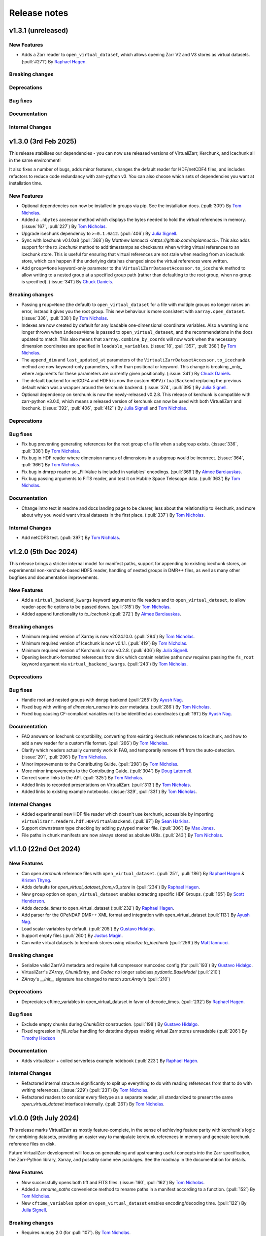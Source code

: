 Release notes
=============

.. _v1.3.1:

v1.3.1 (unreleased)
-------------------

New Features
~~~~~~~~~~~~

- Adds a Zarr reader to ``open_virtual_dataset``, which allows opening Zarr V2 and V3 stores as virtual datasets.
  (:pull:`#271`) By `Raphael Hagen <https://github.com/norlandrhagen>`_.

Breaking changes
~~~~~~~~~~~~~~~~

Deprecations
~~~~~~~~~~~~

Bug fixes
~~~~~~~~~

Documentation
~~~~~~~~~~~~~

Internal Changes
~~~~~~~~~~~~~~~~

.. _v1.3.0:

v1.3.0 (3rd Feb 2025)
---------------------

This release stabilises our dependencies - you can now use released versions of VirtualiZarr, Kerchunk, and Icechunk all in the same environment!

It also fixes a number of bugs, adds minor features, changes the default reader for HDF/netCDF4 files, and includes refactors to reduce code redundancy with zarr-python v3. You can also choose which sets of dependencies you want at installation time.

New Features
~~~~~~~~~~~~

- Optional dependencies can now be installed in groups via pip. See the installation docs.
  (:pull:`309`) By `Tom Nicholas <https://github.com/TomNicholas>`_.
- Added a ``.nbytes`` accessor method which displays the bytes needed to hold the virtual references in memory.
  (:issue:`167`, :pull:`227`) By `Tom Nicholas <https://github.com/TomNicholas>`_.
- Upgrade icechunk dependency to ``>=0.1.0a12``. (:pull:`406`) By `Julia Signell <https://github.com/jsignell>`_.
- Sync with Icechunk v0.1.0a8  (:pull:`368`) By `Matthew Iannucci <https://github.com/mpiannucci>`. This also adds support
  for the `to_icechunk` method to add timestamps as checksums when writing virtual references to an icechunk store. This
  is useful for ensuring that virtual references are not stale when reading from an icechunk store, which can happen if the
  underlying data has changed since the virtual references were written.
- Add ``group=None`` keyword-only parameter to the
  ``VirtualiZarrDatasetAccessor.to_icechunk`` method to allow writing to a nested group
  at a specified group path (rather than defaulting to the root group, when no group is
  specified).  (:issue:`341`) By `Chuck Daniels <https://github.com/chuckwondo>`_.

Breaking changes
~~~~~~~~~~~~~~~~

- Passing ``group=None`` (the default) to ``open_virtual_dataset`` for a file with multiple groups no longer raises an error, instead it gives you the root group.
  This new behaviour is more consistent with ``xarray.open_dataset``.
  (:issue:`336`, :pull:`338`) By `Tom Nicholas <https://github.com/TomNicholas>`_.
- Indexes are now created by default for any loadable one-dimensional coordinate variables.
  Also a warning is no longer thrown when ``indexes=None`` is passed to ``open_virtual_dataset``, and the recommendations in the docs updated to match.
  This also means that ``xarray.combine_by_coords`` will now work when the necessary dimension coordinates are specified in ``loadable_variables``.
  (:issue:`18`, :pull:`357`, :pull:`358`) By `Tom Nicholas <https://github.com/TomNicholas>`_.
- The ``append_dim`` and ``last_updated_at`` parameters of the
  ``VirtualiZarrDatasetAccessor.to_icechunk`` method are now keyword-only parameters,
  rather than positional or keyword.  This change is breaking _only_ where arguments for
  these parameters are currently given positionally.  (:issue:`341`) By
  `Chuck Daniels <https://github.com/chuckwondo>`_.
- The default backend for netCDF4 and HDF5 is now the custom ``HDFVirtualBackend`` replacing
  the previous default which was a wrapper around the kerchunk backend.
  (:issue:`374`, :pull:`395`) By `Julia Signell <https://github.com/jsignell>`_.
- Optional dependency on kerchunk is now the newly-released v0.2.8. This release of kerchunk is compatible with zarr-python v3.0.0,
  which means a released version of kerchunk can now be used with both VirtualiZarr and Icechunk.
  (:issue:`392`, :pull:`406`, :pull:`412``) By `Julia Signell <https://github.com/jsignell>`_ and `Tom Nicholas <https://github.com/TomNicholas>`_.

Deprecations
~~~~~~~~~~~~

Bug fixes
~~~~~~~~~

- Fix bug preventing generating references for the root group of a file when a subgroup exists.
  (:issue:`336`, :pull:`338`) By `Tom Nicholas <https://github.com/TomNicholas>`_.
- Fix bug in HDF reader where dimension names of dimensions in a subgroup would be incorrect.
  (:issue:`364`, :pull:`366`) By `Tom Nicholas <https://github.com/TomNicholas>`_.
- Fix bug in dmrpp reader so _FillValue is included in variables' encodings.
  (:pull:`369`) By `Aimee Barciauskas <https://github.com/abarciauskas-bgse>`_.
- Fix bug passing arguments to FITS reader, and test it on Hubble Space Telescope data.
  (:pull:`363`) By `Tom Nicholas <https://github.com/TomNicholas>`_.

Documentation
~~~~~~~~~~~~~

- Change intro text in readme and docs landing page to be clearer, less about the relationship to Kerchunk, and more about why you would want virtual datasets in the first place.
  (:pull:`337`) By `Tom Nicholas <https://github.com/TomNicholas>`_.

Internal Changes
~~~~~~~~~~~~~~~~

- Add netCDF3 test. (:pull:`397`) By `Tom Nicholas <https://github.com/TomNicholas>`_.

.. _v1.2.0:

v1.2.0 (5th Dec 2024)
---------------------

This release brings a stricter internal model for manifest paths,
support for appending to existing icechunk stores,
an experimental non-kerchunk-based HDF5 reader,
handling of nested groups in DMR++ files,
as well as many other bugfixes and documentation improvements.

New Features
~~~~~~~~~~~~

- Add a ``virtual_backend_kwargs`` keyword argument to file readers and to ``open_virtual_dataset``, to allow reader-specific options to be passed down.
  (:pull:`315`) By `Tom Nicholas <https://github.com/TomNicholas>`_.
- Added append functionality to `to_icechunk` (:pull:`272`) By `Aimee Barciauskas <https://github.com/abarciauskas-bgse>`_.

Breaking changes
~~~~~~~~~~~~~~~~

- Minimum required version of Xarray is now v2024.10.0.
  (:pull:`284`) By `Tom Nicholas <https://github.com/TomNicholas>`_.
- Minimum required version of Icechunk is now v0.1.1.
  (:pull:`419`) By `Tom Nicholas <https://github.com/TomNicholas>`_.
- Minimum required version of Kerchunk is now v0.2.8.
  (:pull:`406`) By `Julia Signell <https://github.com/jsignell>`_.
- Opening kerchunk-formatted references from disk which contain relative paths now requires passing the ``fs_root`` keyword argument via ``virtual_backend_kwargs``.
  (:pull:`243`) By `Tom Nicholas <https://github.com/TomNicholas>`_.

Deprecations
~~~~~~~~~~~~

Bug fixes
~~~~~~~~~

- Handle root and nested groups with ``dmrpp`` backend (:pull:`265`)
  By `Ayush Nag <https://github.com/ayushnag>`_.
- Fixed bug with writing of `dimension_names` into zarr metadata.
  (:pull:`286`) By `Tom Nicholas <https://github.com/TomNicholas>`_.
- Fixed bug causing CF-compliant variables not to be identified as coordinates (:pull:`191`)
  By `Ayush Nag <https://github.com/ayushnag>`_.

Documentation
~~~~~~~~~~~~~

- FAQ answers on Icechunk compatibility, converting from existing Kerchunk references to Icechunk, and how to add a new reader for a custom file format.
  (:pull:`266`) By `Tom Nicholas <https://github.com/TomNicholas>`_.
- Clarify which readers actually currently work in FAQ, and temporarily remove tiff from the auto-detection.
  (:issue:`291`, :pull:`296`) By `Tom Nicholas <https://github.com/TomNicholas>`_.
- Minor improvements to the Contributing Guide.
  (:pull:`298`) By `Tom Nicholas <https://github.com/TomNicholas>`_.
- More minor improvements to the Contributing Guide.
  (:pull:`304`) By `Doug Latornell <https://github.com/DougLatornell>`_.
- Correct some links to the API.
  (:pull:`325`) By `Tom Nicholas <https://github.com/TomNicholas>`_.
- Added links to recorded presentations on VirtualiZarr.
  (:pull:`313`) By `Tom Nicholas <https://github.com/TomNicholas>`_.
- Added links to existing example notebooks.
  (:issue:`329`, :pull:`331`) By `Tom Nicholas <https://github.com/TomNicholas>`_.

Internal Changes
~~~~~~~~~~~~~~~~

- Added experimental new HDF file reader which doesn't use kerchunk, accessible by importing ``virtualizarr.readers.hdf.HDFVirtualBackend``.
  (:pull:`87`) By `Sean Harkins <https://github.com/sharkinsspatial>`_.
- Support downstream type checking by adding py.typed marker file.
  (:pull:`306`) By `Max Jones <https://github.com/maxrjones>`_.
- File paths in chunk manifests are now always stored as abolute URIs.
  (:pull:`243`) By `Tom Nicholas <https://github.com/TomNicholas>`_.

.. _v1.1.0:

v1.1.0 (22nd Oct 2024)
----------------------

New Features
~~~~~~~~~~~~

- Can open `kerchunk` reference files with ``open_virtual_dataset``.
  (:pull:`251`, :pull:`186`) By `Raphael Hagen <https://github.com/norlandrhagen>`_ & `Kristen Thyng <https://github.com/kthyng>`_.
- Adds defaults for `open_virtual_dataset_from_v3_store` in (:pull:`234`)
  By `Raphael Hagen <https://github.com/norlandrhagen>`_.
- New ``group`` option on ``open_virtual_dataset`` enables extracting specific HDF Groups.
  (:pull:`165`) By `Scott Henderson <https://github.com/scottyhq>`_.
- Adds `decode_times` to open_virtual_dataset (:pull:`232`)
  By `Raphael Hagen <https://github.com/norlandrhagen>`_.
- Add parser for the OPeNDAP DMR++ XML format and integration with open_virtual_dataset (:pull:`113`)
  By `Ayush Nag <https://github.com/ayushnag>`_.
- Load scalar variables by default. (:pull:`205`)
  By `Gustavo Hidalgo <https://github.com/ghidalgo3>`_.
- Support empty files (:pull:`260`)
  By `Justus Magin <https://github.com/keewis>`_.
- Can write virtual datasets to Icechunk stores using `vitualize.to_icechunk` (:pull:`256`)
  By `Matt Iannucci <https://github.com/mpiannucci>`_.

Breaking changes
~~~~~~~~~~~~~~~~

- Serialize valid ZarrV3 metadata and require full compressor numcodec config (for :pull:`193`)
  By `Gustavo Hidalgo <https://github.com/ghidalgo3>`_.
- VirtualiZarr's `ZArray`, `ChunkEntry`, and `Codec` no longer subclass
  `pydantic.BaseModel` (:pull:`210`)
- `ZArray`'s `__init__` signature has changed to match `zarr.Array`'s (:pull:`210`)

Deprecations
~~~~~~~~~~~~

- Depreciates cftime_variables in open_virtual_dataset in favor of decode_times. (:pull:`232`)
  By `Raphael Hagen <https://github.com/norlandrhagen>`_.

Bug fixes
~~~~~~~~~

- Exclude empty chunks during `ChunkDict` construction. (:pull:`198`)
  By `Gustavo Hidalgo <https://github.com/ghidalgo3>`_.
- Fixed regression in `fill_value` handling for datetime dtypes making virtual
  Zarr stores unreadable (:pull:`206`)
  By `Timothy Hodson <https://github.com/thodson-usgs>`_

Documentation
~~~~~~~~~~~~~

- Adds virtualizarr + coiled serverless example notebook (:pull:`223`)
  By `Raphael Hagen <https://github.com/norlandrhagen>`_.

Internal Changes
~~~~~~~~~~~~~~~~

- Refactored internal structure significantly to split up everything to do with reading references from that to do with writing references.
  (:issue:`229`) (:pull:`231`) By `Tom Nicholas <https://github.com/TomNicholas>`_.
- Refactored readers to consider every filetype as a separate reader, all standardized to present the same `open_virtual_dataset` interface internally.
  (:pull:`261`) By `Tom Nicholas <https://github.com/TomNicholas>`_.

.. _v1.0.0:

v1.0.0 (9th July 2024)
----------------------

This release marks VirtualiZarr as mostly feature-complete, in the sense of achieving feature parity with kerchunk's logic for combining datasets, providing an easier way to manipulate kerchunk references in memory and generate kerchunk reference files on disk.

Future VirtualiZarr development will focus on generalizing and upstreaming useful concepts into the Zarr specification, the Zarr-Python library, Xarray, and possibly some new packages. See the roadmap in the documentation for details.

New Features
~~~~~~~~~~~~

- Now successfully opens both tiff and FITS files. (:issue:`160`, :pull:`162`)
  By `Tom Nicholas <https://github.com/TomNicholas>`_.
- Added a `.rename_paths` convenience method to rename paths in a manifest according to a function.
  (:pull:`152`) By `Tom Nicholas <https://github.com/TomNicholas>`_.
- New ``cftime_variables`` option on ``open_virtual_dataset`` enables encoding/decoding time.
  (:pull:`122`) By `Julia Signell <https://github.com/jsignell>`_.

Breaking changes
~~~~~~~~~~~~~~~~

- Requires numpy 2.0 (for :pull:`107`).
  By `Tom Nicholas <https://github.com/TomNicholas>`_.

Deprecations
~~~~~~~~~~~~


Bug fixes
~~~~~~~~~

- Ensure that `_ARRAY_DIMENSIONS` are dropped from variable `.attrs`. (:issue:`150`, :pull:`152`)
  By `Tom Nicholas <https://github.com/TomNicholas>`_.
- Ensure that `.attrs` on coordinate variables are preserved during round-tripping. (:issue:`155`, :pull:`154`)
  By `Tom Nicholas <https://github.com/TomNicholas>`_.
- Ensure that non-dimension coordinate variables described via the CF conventions are preserved during round-tripping. (:issue:`105`, :pull:`156`)
  By `Tom Nicholas <https://github.com/TomNicholas>`_.

Documentation
~~~~~~~~~~~~~

- Added example of using cftime_variables to usage docs. (:issue:`169`, :pull:`174`)
  By `Tom Nicholas <https://github.com/TomNicholas>`_.
- Updated the development roadmap in preparation for v1.0. (:pull:`164`)
  By `Tom Nicholas <https://github.com/TomNicholas>`_.
- Warn if user passes `indexes=None` to `open_virtual_dataset` to indicate that this is not yet fully supported.
  (:pull:`170`) By `Tom Nicholas <https://github.com/TomNicholas>`_.
- Clarify that virtual datasets cannot be treated like normal xarray datasets. (:issue:`173`)
  By `Tom Nicholas <https://github.com/TomNicholas>`_.

Internal Changes
~~~~~~~~~~~~~~~~

- Refactor `ChunkManifest` class to store chunk references internally using numpy arrays.
  (:pull:`107`) By `Tom Nicholas <https://github.com/TomNicholas>`_.
- Mark tests which require network access so that they are only run when `--run-network-tests` is passed a command-line argument to pytest.
  (:pull:`144`) By `Tom Nicholas <https://github.com/TomNicholas>`_.
- Determine file format from magic bytes rather than name suffix
  (:pull:`143`) By `Scott Henderson <https://github.com/scottyhq>`_.

.. _v0.1:

v0.1 (17th June 2024)
---------------------

v0.1 is the first release of VirtualiZarr!! It contains functionality for using kerchunk to find byte ranges in netCDF files,
constructing an xarray.Dataset containing ManifestArray objects, then writing out such a dataset to kerchunk references as either json or parquet.

New Features
~~~~~~~~~~~~


Breaking changes
~~~~~~~~~~~~~~~~


Deprecations
~~~~~~~~~~~~


Bug fixes
~~~~~~~~~


Documentation
~~~~~~~~~~~~~


Internal Changes
~~~~~~~~~~~~~~~~
